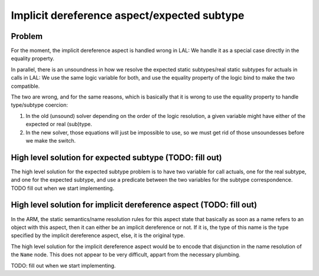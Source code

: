 Implicit dereference aspect/expected subtype
============================================

Problem
-------

For the moment, the implicit dereference aspect is handled wrong in LAL: We
handle it as a special case directly in the equality property.

In parallel, there is an unsoundness in how we resolve the expected static
subtypes/real static subtypes for actuals in calls in LAL: We use the same
logic variable for both, and use the equality property of the logic bind to
make the two compatible.

The two are wrong, and for the same reasons, which is basically that it is
wrong to use the equality property to handle type/subtype coercion:

1. In the old (unsound) solver depending on the order of the logic resolution,
   a given variable might have either of the expected or real (sub)type.

2. In the new solver, those equations will just be impossible to use, so we
   must get rid of those unsoundesses before we make the switch.

High level solution for expected subtype (TODO: fill out)
---------------------------------------------------------

The high level solution for the expected subtype problem is to have two
variable for call actuals, one for the real subtype, and one for the expected
subtype, and use a predicate between the two variables for the subtype
correspondence. TODO fill out when we start implementing.

High level solution for implicit dereference aspect (TODO: fill out)
--------------------------------------------------------------------

In the ARM, the static semantics/name resolution rules for this aspect state
that basically as soon as a name refers to an object with this aspect, then it
can either be an implicit dereference or not. If it is, the type of this name
is the type specified by the implicit dereference aspect, else, it is the
original type.

The high level solution for the implicit dereference aspect would be to encode
that disjunction in the name resolution of the ``Name`` node. This does not
appear to be very difficult, appart from the necessary plumbing.

TODO: fill out when we start implementing.
